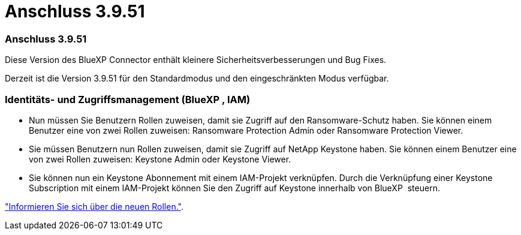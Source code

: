 = Anschluss 3.9.51
:allow-uri-read: 




=== Anschluss 3.9.51

Diese Version des BlueXP Connector enthält kleinere Sicherheitsverbesserungen und Bug Fixes.

Derzeit ist die Version 3.9.51 für den Standardmodus und den eingeschränkten Modus verfügbar.



=== Identitäts- und Zugriffsmanagement (BlueXP , IAM)

* Nun müssen Sie Benutzern Rollen zuweisen, damit sie Zugriff auf den Ransomware-Schutz haben. Sie können einem Benutzer eine von zwei Rollen zuweisen: Ransomware Protection Admin oder Ransomware Protection Viewer.
* Sie müssen Benutzern nun Rollen zuweisen, damit sie Zugriff auf NetApp Keystone haben. Sie können einem Benutzer eine von zwei Rollen zuweisen: Keystone Admin oder Keystone Viewer.
* Sie können nun ein Keystone Abonnement mit einem IAM-Projekt verknüpfen. Durch die Verknüpfung einer Keystone Subscription mit einem IAM-Projekt können Sie den Zugriff auf Keystone innerhalb von BlueXP  steuern.


link:reference-iam-predefined-roles.html["Informieren Sie sich über die neuen Rollen."^].
